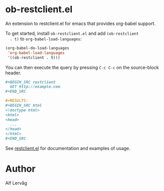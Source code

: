 * ob-restclient.el

  An extension to restclient.el for emacs that provides org-babel support.

  To get started, install =ob-restclient.el= and add =(ob-restclient
  . t)= to =org-babel-load-languages=:

  #+BEGIN_SRC emacs-lisp
  (org-babel-do-load-languages
   'org-babel-load-languages
   '((ob-restclient . t)))
  #+END_SRC

  You can then execute the query by pressing =C-c C-c= on the
  source-block header.

    #+BEGIN_SRC org
      ,#+BEGIN_SRC restclient
        GET http://example.com
      ,#+END_SRC

      ,#+RESULTS:
      ,#+BEGIN_SRC html
      <!doctype html>
      <html>
      <head>
        ...
      </head>
      </html>
      ,#+END_SRC
    #+END_SRC

  See [[https://github.com/pashky/restclient.el][restclient.el]] for documentation and examples of usage.

* Author

Alf Lervåg
